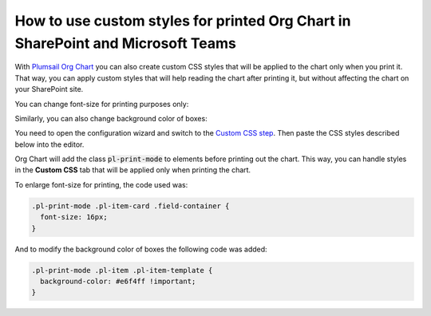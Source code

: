 How to use custom styles for printed Org Chart in SharePoint and Microsoft Teams
================================================================================

With `Plumsail Org Chart <https://plumsail.com/sharepoint-orgchart/>`_ you can also create custom CSS styles that will be applied to the chart only when you print it. 
That way, you can apply custom styles that will help reading the chart after printing it, 
but without affecting the chart on your SharePoint site.

You can change font-size for printing purposes only:

.. image:: /../_static/img/advanced-web-part-configuration/custom-css/ConfWizard_Printing_Font.png
    :alt: Printing

Similarly, you can also change background color of boxes:

.. image:: /../_static/img/advanced-web-part-configuration/custom-css/ConfWizard_Printing_Background.png
    :alt: Printing

You need to open the configuration wizard and switch to the `Custom CSS step <../configuration-wizard/custom-css.html>`_. Then paste the CSS styles described below into the editor. 

Org Chart will add the class :code:`pl-print-mode` to elements before printing out the chart. 
This way, you can handle styles in the **Custom CSS** tab that will be applied only when printing the chart.

To enlarge font-size for printing, the code used was:

.. code-block:: css

  .pl-print-mode .pl-item-card .field-container {
    font-size: 16px;
  }

And to modify the background color of boxes the following code was added:

.. code-block:: css

  .pl-print-mode .pl-item .pl-item-template {
    background-color: #e6f4ff !important;
  }